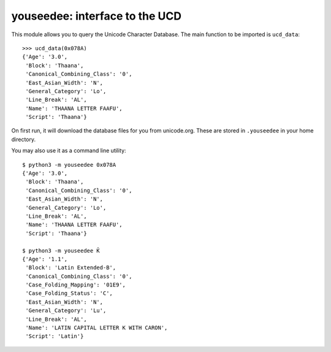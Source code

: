 youseedee: interface to the UCD
-------------------------------

This module allows you to query the Unicode Character Database. The main function
to be imported is ``ucd_data``::

    >>> ucd_data(0x078A)
    {'Age': '3.0',
     'Block': 'Thaana',
     'Canonical_Combining_Class': '0',
     'East_Asian_Width': 'N',
     'General_Category': 'Lo',
     'Line_Break': 'AL',
     'Name': 'THAANA LETTER FAAFU',
     'Script': 'Thaana'}

On first run, it will download the database files for you from unicode.org.
These are stored in ``.youseedee`` in your home directory.

You may also use it as a command line utility::

    $ python3 -m youseedee 0x078A
    {'Age': '3.0',
     'Block': 'Thaana',
     'Canonical_Combining_Class': '0',
     'East_Asian_Width': 'N',
     'General_Category': 'Lo',
     'Line_Break': 'AL',
     'Name': 'THAANA LETTER FAAFU',
     'Script': 'Thaana'}

    $ python3 -m youseedee Ǩ
    {'Age': '1.1',
     'Block': 'Latin Extended-B',
     'Canonical_Combining_Class': '0',
     'Case_Folding_Mapping': '01E9',
     'Case_Folding_Status': 'C',
     'East_Asian_Width': 'N',
     'General_Category': 'Lu',
     'Line_Break': 'AL',
     'Name': 'LATIN CAPITAL LETTER K WITH CARON',
     'Script': 'Latin'}